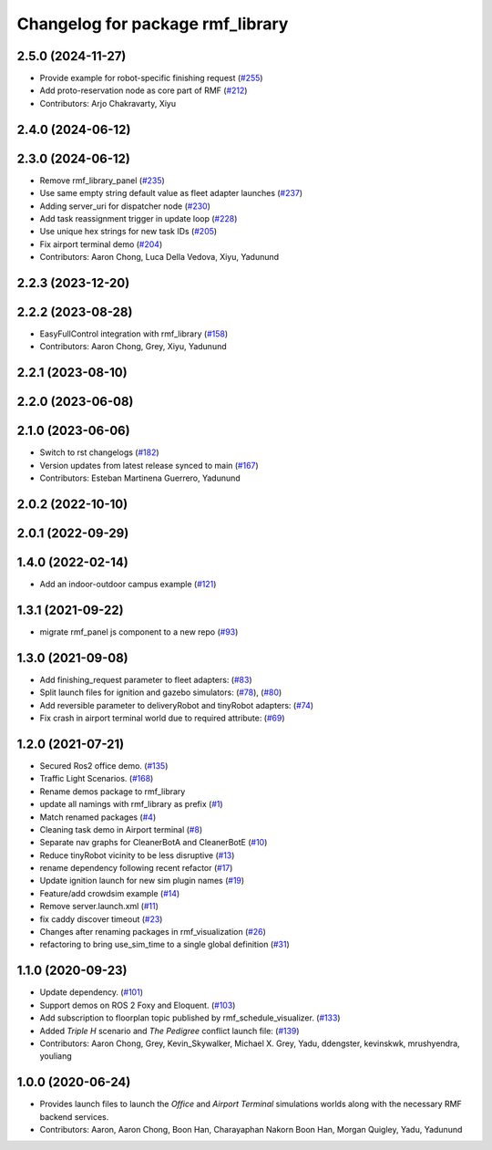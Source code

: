 ^^^^^^^^^^^^^^^^^^^^^^^^^^^^^^^
Changelog for package rmf_library
^^^^^^^^^^^^^^^^^^^^^^^^^^^^^^^

2.5.0 (2024-11-27)
------------------
* Provide example for robot-specific finishing request (`#255 <https://github.com/open-rmf/rmf_library/issues/255>`_)
* Add proto-reservation node as core part of RMF (`#212 <https://github.com/open-rmf/rmf_library/issues/212>`_)
* Contributors: Arjo Chakravarty, Xiyu

2.4.0 (2024-06-12)
------------------

2.3.0 (2024-06-12)
------------------
* Remove rmf_library_panel (`#235 <https://github.com/open-rmf/rmf_library/pull/235>`_)
* Use same empty string default value as fleet adapter launches (`#237 <https://github.com/open-rmf/rmf_library/pull/237>`_)
* Adding server_uri for dispatcher node (`#230 <https://github.com/open-rmf/rmf_library/pull/230>`_)
* Add task reassignment trigger in update loop (`#228 <https://github.com/open-rmf/rmf_library/pull/228>`_)
* Use unique hex strings for new task IDs (`#205 <https://github.com/open-rmf/rmf_library/pull/205>`_)
* Fix airport terminal demo (`#204 <https://github.com/open-rmf/rmf_library/pull/204>`_)
* Contributors: Aaron Chong, Luca Della Vedova, Xiyu, Yadunund

2.2.3 (2023-12-20)
------------------

2.2.2 (2023-08-28)
------------------
* EasyFullControl integration with rmf_library (`#158 <https://github.com/open-rmf/rmf_library/pull/158>`_)
* Contributors: Aaron Chong, Grey, Xiyu, Yadunund

2.2.1 (2023-08-10)
------------------

2.2.0 (2023-06-08)
------------------

2.1.0 (2023-06-06)
------------------
* Switch to rst changelogs (`#182 <https://github.com/open-rmf/rmf_library/pull/182>`_)
* Version updates from latest release synced to main (`#167 <https://github.com/open-rmf/rmf_library/pull/167>`_)
* Contributors: Esteban Martinena Guerrero, Yadunund

2.0.2 (2022-10-10)
------------------

2.0.1 (2022-09-29)
------------------

1.4.0 (2022-02-14)
------------------
* Add an indoor-outdoor campus example (`#121 <https://github.com/open-rmf/rmf_library/pull/121>`_)

1.3.1 (2021-09-22)
------------------
* migrate rmf_panel js component to a new repo (`#93 <https://github.com/open-rmf/rmf_library/pull/93>`_)

1.3.0 (2021-09-08)
------------------
* Add finishing_request parameter to fleet adapters: (`#83 <https://github.com/open-rmf/rmf_library/pull/83>`_)
* Split launch files for ignition and gazebo simulators: (`#78 <https://github.com/open-rmf/rmf_library/pull/77>`_), (`#80 <https://github.com/open-rmf/rmf_library/pull/80>`_)
* Add reversible parameter to deliveryRobot and tinyRobot adapters: (`#74 <https://github.com/open-rmf/rmf_library/pull/74>`_)
* Fix crash in airport terminal world due to required attribute: (`#69 <https://github.com/open-rmf/rmf_library/pull/69>`_)

1.2.0 (2021-07-21)
------------------
* Secured Ros2 office demo. (`#135 <https://github.com/osrf/rmf_library/pull/135>`_)
* Traffic Light Scenarios. (`#168 <https://github.com/osrf/rmf_library/pull/168>`_)
* Rename demos package to rmf_library
* update all namings with rmf_library as prefix (`#1 <https://github.com/open-rmf/rmf_library/pull/1>`_)
* Match renamed packages (`#4 <https://github.com/open-rmf/rmf_library/pull/4>`_)
* Cleaning task demo in Airport terminal (`#8 <https://github.com/open-rmf/rmf_library/pull/8>`_)
* Separate nav graphs for CleanerBotA and CleanerBotE (`#10 <https://github.com/open-rmf/rmf_library/pull/10>`_)
* Reduce tinyRobot vicinity to be less disruptive (`#13 <https://github.com/open-rmf/rmf_library/pull/13>`_)
* rename dependency following recent refactor (`#17 <https://github.com/open-rmf/rmf_library/pull/17>`_)
* Update ignition launch for new sim plugin names (`#19 <https://github.com/open-rmf/rmf_library/pull/19>`_)
* Feature/add crowdsim example (`#14 <https://github.com/open-rmf/rmf_library/pull/14>`_)
* Remove server.launch.xml (`#11 <https://github.com/open-rmf/rmf_library/pull/11>`_)
* fix caddy discover timeout (`#23 <https://github.com/open-rmf/rmf_library/pull/23>`_)
* Changes after renaming packages in rmf_visualization (`#26 <https://github.com/open-rmf/rmf_library/pull/26>`_)
* refactoring to bring use_sim_time to a single global definition (`#31 <https://github.com/open-rmf/rmf_library/pull/31>`_)

1.1.0 (2020-09-23)
------------------
* Update dependency. (`#101 <https://github.com/osrf/rmf_library/pull/101>`_)
* Support demos on ROS 2 Foxy and Eloquent. (`#103 <https://github.com/osrf/rmf_library/pull/103>`_)
* Add subscription to floorplan topic published by rmf_schedule_visualizer. (`#133 <https://github.com/osrf/rmf_library/pull/133>`_)
* Added `Triple H` scenario and `The Pedigree` conflict launch file: (`#139 <https://github.com/osrf/rmf_library/pull/139>`_)
* Contributors: Aaron Chong, Grey, Kevin_Skywalker, Michael X. Grey, Yadu, ddengster, kevinskwk, mrushyendra, youliang

1.0.0 (2020-06-24)
------------------
* Provides launch files to launch the `Office` and `Airport Terminal` simulations worlds along with the necessary RMF backend services.
* Contributors: Aaron, Aaron Chong, Boon Han, Charayaphan Nakorn Boon Han, Morgan Quigley, Yadu, Yadunund
